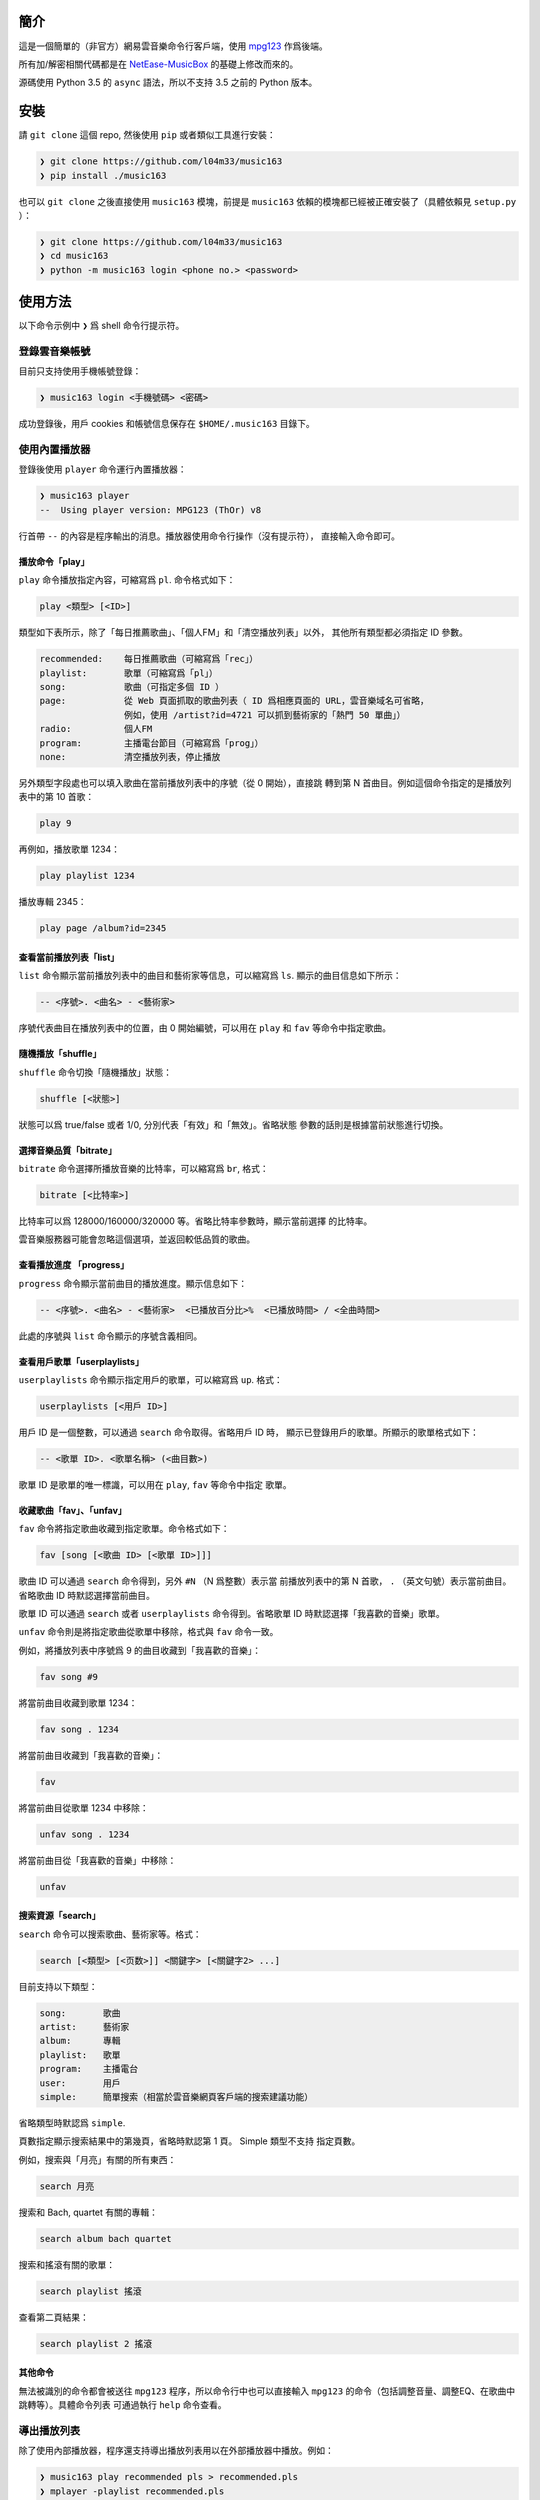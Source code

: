 ####
簡介
####

這是一個簡單的（非官方）網易雲音樂命令行客戶端，使用 `mpg123`_ 作爲後端。

所有加/解密相關代碼都是在 `NetEase-MusicBox`_ 的基礎上修改而來的。

源碼使用 Python 3.5 的 ``async`` 語法，所以不支持 3.5 之前的 Python
版本。

.. _mpg123: https://www.mpg123.de/
.. _NetEase-MusicBox: https://github.com/bluetomlee/NetEase-MusicBox


####
安裝
####

請 ``git clone`` 這個 repo, 然後使用 ``pip`` 或者類似工具進行安裝：

.. code-block:: text

    ❯ git clone https://github.com/l04m33/music163
    ❯ pip install ./music163

也可以 ``git clone`` 之後直接使用 ``music163`` 模塊，前提是 ``music163``
依賴的模塊都已經被正確安裝了（具體依賴見 ``setup.py`` ）：

.. code-block:: text

    ❯ git clone https://github.com/l04m33/music163
    ❯ cd music163
    ❯ python -m music163 login <phone no.> <password>


########
使用方法
########

以下命令示例中 ``❯`` 爲 shell 命令行提示符。

登錄雲音樂帳號
==============

目前只支持使用手機帳號登錄：

.. code-block:: text

    ❯ music163 login <手機號碼> <密碼>

成功登錄後，用戶 cookies 和帳號信息保存在 ``$HOME/.music163`` 目錄下。

使用內置播放器
==============

登錄後使用 ``player`` 命令運行內置播放器：

.. code-block:: text

    ❯ music163 player
    --  Using player version: MPG123 (ThOr) v8
     

行首帶 ``--`` 的內容是程序輸出的消息。播放器使用命令行操作（沒有提示符），
直接輸入命令即可。

播放命令「play」
----------------

``play`` 命令播放指定內容，可縮寫爲 ``pl``. 命令格式如下：

.. code-block:: text

    play <類型> [<ID>]

類型如下表所示，除了「每日推薦歌曲」、「個人FM」和「清空播放列表」以外，
其他所有類型都必須指定 ID 參數。

.. code-block:: text

    recommended:    每日推薦歌曲（可縮寫爲「rec」）
    playlist:       歌單（可縮寫爲「pl」）
    song:           歌曲（可指定多個 ID ）
    page:           從 Web 頁面抓取的歌曲列表（ ID 爲相應頁面的 URL，雲音樂域名可省略，
                    例如，使用 /artist?id=4721 可以抓到藝術家的「熱門 50 單曲」）
    radio:          個人FM
    program:        主播電台節目（可縮寫爲「prog」）
    none:           清空播放列表，停止播放

另外類型字段處也可以填入歌曲在當前播放列表中的序號（從 0 開始），直接跳
轉到第 N 首曲目。例如這個命令指定的是播放列表中的第 10 首歌：

.. code-block:: text

    play 9

再例如，播放歌單 1234：

.. code-block:: text

    play playlist 1234

播放專輯 2345：

.. code-block:: text

    play page /album?id=2345

查看當前播放列表「list」
------------------------

``list`` 命令顯示當前播放列表中的曲目和藝術家等信息，可以縮寫爲 ``ls``.
顯示的曲目信息如下所示：

.. code-block:: text

    -- <序號>. <曲名> - <藝術家>

序號代表曲目在播放列表中的位置，由 0 開始編號，可以用在 ``play`` 和 ``fav``
等命令中指定歌曲。

隨機播放「shuffle」
-------------------

``shuffle`` 命令切換「隨機播放」狀態：

.. code-block:: text

    shuffle [<狀態>]

狀態可以爲 true/false 或者 1/0, 分別代表「有效」和「無效」。省略狀態
參數的話則是根據當前狀態進行切換。

選擇音樂品質「bitrate」
-----------------------

``bitrate`` 命令選擇所播放音樂的比特率，可以縮寫爲 ``br``, 格式：

.. code-block:: text

    bitrate [<比特率>]

比特率可以爲 128000/160000/320000 等。省略比特率參數時，顯示當前選擇
的比特率。

雲音樂服務器可能會忽略這個選項，並返回較低品質的歌曲。

查看播放進度 「progress」
-------------------------

``progress`` 命令顯示當前曲目的播放進度。顯示信息如下：

.. code-block:: text

    -- <序號>. <曲名> - <藝術家>  <已播放百分比>%  <已播放時間> / <全曲時間>

此處的序號與 ``list`` 命令顯示的序號含義相同。

查看用戶歌單「userplaylists」
-----------------------------

``userplaylists`` 命令顯示指定用戶的歌單，可以縮寫爲 ``up``. 格式：

.. code-block:: text

    userplaylists [<用戶 ID>]

用戶 ID 是一個整數，可以通過 ``search`` 命令取得。省略用戶 ID 時，
顯示已登錄用戶的歌單。所顯示的歌單格式如下：

.. code-block:: text

    -- <歌單 ID>. <歌單名稱> (<曲目數>)

歌單 ID 是歌單的唯一標識，可以用在 ``play``, ``fav`` 等命令中指定
歌單。

收藏歌曲「fav」、「unfav」
--------------------------

``fav`` 命令將指定歌曲收藏到指定歌單。命令格式如下：

.. code-block:: text

    fav [song [<歌曲 ID> [<歌單 ID>]]]

歌曲 ID 可以通過 ``search`` 命令得到，另外 ``#N`` （N 爲整數）表示當
前播放列表中的第 N 首歌， ``.`` （英文句號）表示當前曲目。省略歌曲 ID
時默認選擇當前曲目。

歌單 ID 可以通過 ``search`` 或者 ``userplaylists`` 命令得到。省略歌單
ID 時默認選擇「我喜歡的音樂」歌單。

``unfav`` 命令則是將指定歌曲從歌單中移除，格式與 ``fav`` 命令一致。

例如，將播放列表中序號爲 9 的曲目收藏到「我喜歡的音樂」：

.. code-block:: text

    fav song #9

將當前曲目收藏到歌單 1234：

.. code-block:: text

    fav song . 1234

將當前曲目收藏到「我喜歡的音樂」：

.. code-block:: text

    fav

將當前曲目從歌單 1234 中移除：

.. code-block:: text

    unfav song . 1234

將當前曲目從「我喜歡的音樂」中移除：

.. code-block:: text

    unfav

搜索資源「search」
------------------

``search`` 命令可以搜索歌曲、藝術家等。格式：

.. code-block:: text

    search [<類型> [<页数>]] <關鍵字> [<關鍵字2> ...]

目前支持以下類型：

.. code-block:: text

    song:       歌曲
    artist:     藝術家
    album:      專輯
    playlist:   歌單
    program:    主播電台
    user:       用戶
    simple:     簡單搜索（相當於雲音樂網頁客戶端的搜索建議功能）

省略類型時默認爲 ``simple``.

頁數指定顯示搜索結果中的第幾頁，省略時默認第 1 頁。 Simple 類型不支持
指定頁數。

例如，搜索與「月亮」有關的所有東西：

.. code-block:: text

    search 月亮

搜索和 Bach, quartet 有關的專輯：

.. code-block:: text

    search album bach quartet

搜索和搖滾有關的歌單：

.. code-block:: text

    search playlist 搖滾

查看第二頁結果：

.. code-block:: text

    search playlist 2 搖滾

其他命令
--------

無法被識別的命令都會被送往 ``mpg123`` 程序，所以命令行中也可以直接輸入
``mpg123`` 的命令（包括調整音量、調整EQ、在歌曲中跳轉等）。具體命令列表
可通過執行 ``help`` 命令查看。

導出播放列表
============

除了使用內部播放器，程序還支持導出播放列表用以在外部播放器中播放。例如：

.. code-block:: text

    ❯ music163 play recommended pls > recommended.pls
    ❯ mplayer -playlist recommended.pls

不過這種播放方式有各種各樣的問題，並不推薦。


########
法律信息
########

本程序 **不會** 爲你下載任何音樂內容。請注意，在版權持有者未明確允許的情況
下下載/儲存/展示版權受保護的內容可能會 **違反特定法律** 。
